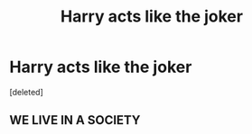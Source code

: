 #+TITLE: Harry acts like the joker

* Harry acts like the joker
:PROPERTIES:
:Score: 0
:DateUnix: 1620686255.0
:DateShort: 2021-May-11
:FlairText: Request
:END:
[deleted]


** WE LIVE IN A SOCIETY
:PROPERTIES:
:Author: kenneth1221
:Score: 7
:DateUnix: 1620702612.0
:DateShort: 2021-May-11
:END:
